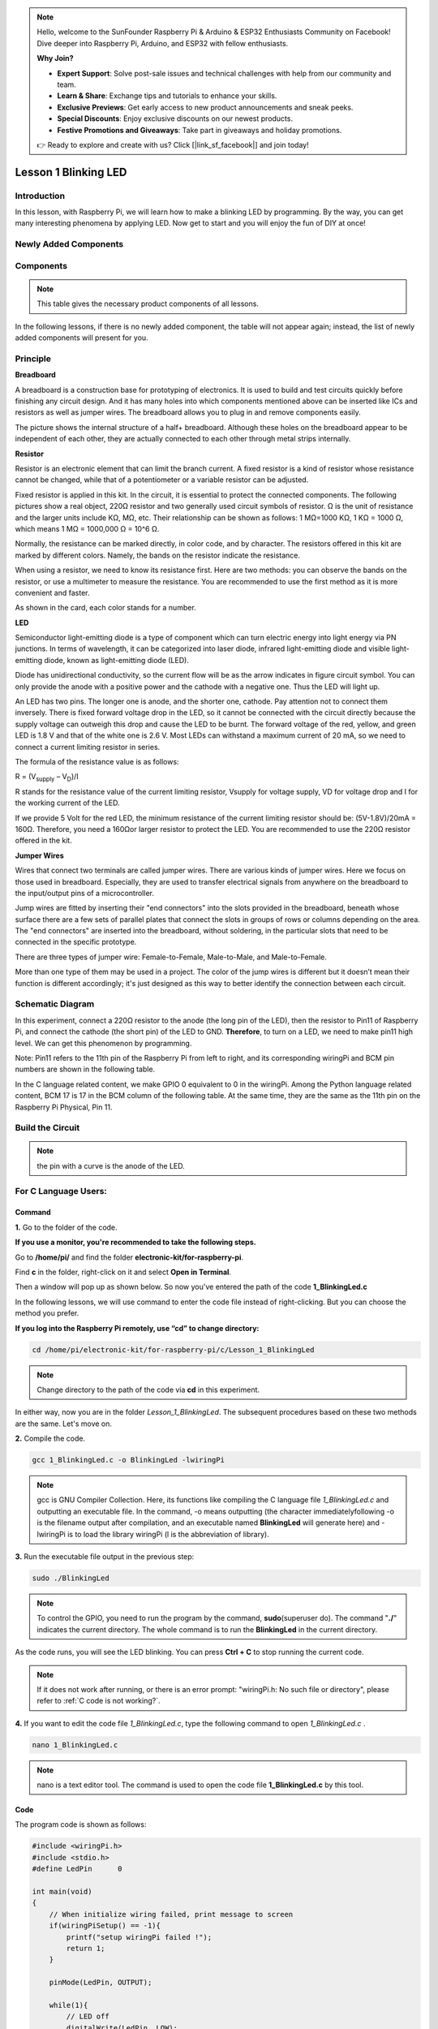 .. note::

    Hello, welcome to the SunFounder Raspberry Pi & Arduino & ESP32 Enthusiasts Community on Facebook! Dive deeper into Raspberry Pi, Arduino, and ESP32 with fellow enthusiasts.

    **Why Join?**

    - **Expert Support**: Solve post-sale issues and technical challenges with help from our community and team.
    - **Learn & Share**: Exchange tips and tutorials to enhance your skills.
    - **Exclusive Previews**: Get early access to new product announcements and sneak peeks.
    - **Special Discounts**: Enjoy exclusive discounts on our newest products.
    - **Festive Promotions and Giveaways**: Take part in giveaways and holiday promotions.

    👉 Ready to explore and create with us? Click [|link_sf_facebook|] and join today!

Lesson 1 Blinking LED
=============================

**Introduction**
---------------------

In this lesson, with Raspberry Pi, we will learn how to make a blinking
LED by programming. By the way, you can get many interesting phenomena
by applying LED. Now get to start and you will enjoy the fun of DIY at
once!

**Newly Added Components**
------------------------------

.. image:: media_pi/image194.png
    :width: 800
    :align: center

**Components**
-----------------

.. note:: This table gives the necessary product components of all lessons.

In the following lessons, if there is no newly added component, the
table will not appear again; instead, the list of newly added components
will present for you.

.. image:: media_pi/image195.png
    :width: 800
    :align: center

**Principle**
-----------------

**Breadboard**

A breadboard is a construction base for prototyping of electronics. It
is used to build and test circuits quickly before finishing any circuit
design. And it has many holes into which components mentioned above can
be inserted like ICs and resistors as well as jumper wires. The
breadboard allows you to plug in and remove components easily.

The picture shows the internal structure of a half+ breadboard. Although
these holes on the breadboard appear to be independent of each other,
they are actually connected to each other through metal strips
internally.

.. image:: media_pi/image60.png
    :width: 800
    :align: center

**Resistor**

Resistor is an electronic element that can limit the branch current. A
fixed resistor is a kind of resistor whose resistance cannot be changed,
while that of a potentiometer or a variable resistor can be adjusted.

Fixed resistor is applied in this kit. In the circuit, it is essential
to protect the connected components. The following pictures show a real
object, 220Ω resistor and two generally used circuit symbols of
resistor. Ω is the unit of resistance and the larger units include KΩ,
MΩ, etc. Their relationship can be shown as follows: 1 MΩ=1000 KΩ, 1 KΩ
= 1000 Ω, which means 1 MΩ = 1000,000 Ω = 10^6 Ω.

.. image:: media_pi/image196.png
    :width: 800
    :align: center

Normally, the resistance can be marked directly, in color code, and by
character. The resistors offered in this kit are marked by different
colors. Namely, the bands on the resistor indicate the resistance.

When using a resistor, we need to know its resistance first. Here are
two methods: you can observe the bands on the resistor, or use a
multimeter to measure the resistance. You are recommended to use the
first method as it is more convenient and faster.

As shown in the card, each color stands for a number.

.. image:: media_pi/image65.jpeg
    :width: 800
    :align: center

**LED**

Semiconductor light-emitting diode is a type of component which can turn
electric energy into light energy via PN junctions. In terms of
wavelength, it can be categorized into laser diode, infrared
light-emitting diode and visible light-emitting diode, known as
light-emitting diode (LED).

.. image:: media_pi/image197.png
    :width: 800
    :align: center

Diode has unidirectional conductivity, so the current flow will be as
the arrow indicates in figure circuit symbol. You can only provide the
anode with a positive power and the cathode with a negative one. Thus
the LED will light up.

An LED has two pins. The longer one is anode, and the shorter one,
cathode. Pay attention not to connect them inversely. There is fixed
forward voltage drop in the LED, so it cannot be connected with the
circuit directly because the supply voltage can outweigh this drop and
cause the LED to be burnt. The forward voltage of the red, yellow, and
green LED is 1.8 V and that of the white one is 2.6 V. Most LEDs can
withstand a maximum current of 20 mA, so we need to connect a current
limiting resistor in series.

The formula of the resistance value is as follows:

R = (V\ :sub:`supply` – V\ :sub:`D`)/I

R stands for the resistance value of the current limiting resistor,
Vsupply for voltage supply, VD for voltage drop and I for the working
current of the LED.

If we provide 5 Volt for the red LED, the minimum resistance of the
current limiting resistor should be: (5V-1.8V)/20mA = 160Ω. Therefore,
you need a 160Ωor larger resistor to protect the LED. You are
recommended to use the 220Ω resistor offered in the kit.

**Jumper Wires**

Wires that connect two terminals are called jumper wires. There are
various kinds of jumper wires. Here we focus on those used in
breadboard. Especially, they are used to transfer electrical signals
from anywhere on the breadboard to the input/output pins of a
microcontroller.

Jump wires are fitted by inserting their "end connectors" into the slots
provided in the breadboard, beneath whose surface there are a few sets
of parallel plates that connect the slots in groups of rows or columns
depending on the area. The "end connectors" are inserted into the
breadboard, without soldering, in the particular slots that need to be
connected in the specific prototype.

There are three types of jumper wire: Female-to-Female, Male-to-Male,
and Male-to-Female.

.. image:: media_pi/image198.png
    :width: 800
    :align: center

More than one type of them may be used in a project. The color of the
jump wires is different but it doesn’t mean their function is different
accordingly; it's just designed as this way to better identify the
connection between each circuit.

**Schematic Diagram**
-------------------------

In this experiment, connect a 220Ω resistor to the anode (the long pin
of the LED), then the resistor to Pin11 of Raspberry Pi, and connect the
cathode (the short pin) of the LED to GND. **Therefore**, to turn on a
LED, we need to make pin11 high level. We can get this phenomenon by
programming.

Note: Pin11 refers to the 11th pin of the Raspberry Pi from left to
right, and its corresponding wiringPi and BCM pin numbers are shown in
the following table.

In the C language related content, we make GPIO 0 equivalent to 0 in the
wiringPi. Among the Python language related content, BCM 17 is 17 in the
BCM column of the following table. At the same time, they are the same
as the 11th pin on the Raspberry Pi Physical, Pin 11.

.. image:: media_pi/image199.png
    :width: 800
    :align: center

**Build the Circuit**
-------------------------

.. note:: the pin with a curve is the anode of the LED.

.. image:: media_pi/image72.png
    :width: 800
    :align: center


**For C Language Users:**
-----------------------------

**Command**
^^^^^^^^^^^^

**1.** Go to the folder of the code.

**If you use a monitor, you're recommended to take the following
steps.**

Go to **/home/pi/** and find the folder
**electronic-kit/for-raspberry-pi**.

Find **c** in the folder, right-click on it and select **Open in
Terminal**.

.. image:: media_pi/image73.png
    :width: 800
    :align: center

Then a window will pop up as shown below. So now you've entered the path
of the code **1_BlinkingLed.c**

.. image:: media_pi/image74.png
    :width: 800
    :align: center

In the following lessons, we will use command to enter the code file
instead of right-clicking. But you can choose the method you prefer.

**If you log into the Raspberry Pi remotely, use “cd” to change
directory:**

.. raw:: html

    <run></run>

.. code-block::

    cd /home/pi/electronic-kit/for-raspberry-pi/c/Lesson_1_BlinkingLed

.. note::
    Change directory to the path of the code via **cd** in this
    experiment.

.. image:: media_pi/image75.png
    :width: 800
    :align: center

In either way, now you are in the folder *Lesson_1_BlinkingLed*. The
subsequent procedures based on these two methods are the same. Let's
move on.

**2.** Compile the code.

.. raw:: html

    <run></run>

.. code-block::

    gcc 1_BlinkingLed.c -o BlinkingLed -lwiringPi

.. note::
    gcc is GNU Compiler Collection. Here, its functions like compiling the C language file *1_BlinkingLed.c* 
    and outputting an executable file. In the command, -o means outputting (the character immediatelyfollowing -o is
    the filename output after compilation, and an executable named **BlinkingLed** 
    will generate here) and -lwiringPi is to load the library wiringPi (l is the abbreviation of library).

.. image:: media_pi/image76.png
    :width: 800
    :align: center

**3.** Run the executable file output in the previous step:

.. raw:: html

    <run></run>

.. code-block::

    sudo ./BlinkingLed

.. note::
    To control the GPIO, you need to run the program by the command, 
    **sudo**\ (superuser do). The command "**./**" indicates the
    current directory. The whole command is to run the **BlinkingLed** in
    the current directory.

.. image:: media_pi/image77.png
    :width: 800
    :align: center

As the code runs, you will see the LED blinking. You can press **Ctrl +
C** to stop running the current code.

.. note::

    If it does not work after running, or there is an error prompt: \"wiringPi.h: No such file or directory\", please refer to :ref:`C code is not working?`.

**4.** If you want to edit the code file *1_BlinkingLed.c*, type the
following command to open *1_BlinkingLed.c* .

.. raw:: html

    <run></run>

.. code-block::

    nano 1_BlinkingLed.c


.. note::
    nano is a text editor tool. The command is used to open the
    code file **1_BlinkingLed.c** by this tool.

**Code**
^^^^^^^^^^^^^^

The program code is shown as follows:

.. code-block:: C

    #include <wiringPi.h>  
    #include <stdio.h>  
    #define LedPin      0  
      
    int main(void)  
    {  
        // When initialize wiring failed, print message to screen  
        if(wiringPiSetup() == -1){  
            printf("setup wiringPi failed !");  
            return 1;   
        }  
          
        pinMode(LedPin, OUTPUT);   
          
        while(1){  
            // LED off  
            digitalWrite(LedPin, LOW);  
            printf("...LED off\n");  
            delay(500);  
            // LED on  
            digitalWrite(LedPin, HIGH);  
            printf("LED on...\n");  
            delay(500);  
        }  
      
        return 0;  
    }    

**Code Explanation**
^^^^^^^^^^^^^^^^^^^^^

.. code-block:: C

    #include <wiringPi.h> 

The hardware drive library is designed for the C language of Raspberry Pi. 
Adding this library is conducive to the 
initialization of hardware,and the output of I/O ports, PWM, etc.

.. code-block:: C

    #include <stdio.h>

Standard I/O library. The printf function used for printing the 
data displayed on the screen is realized by this 
library. There are many other performance functions for you to explore.

.. code-block:: C

    #define LedPin      0  

Assign GPIO 0 to LedPin that represents GPIO 0 in the code later.

.. code-block:: c

    8.      if (wiringPiSetup() == -1){  

    9.          printf("setup wiringPi failed !");  

    10.         return 1;   

This initializes wiringPi library and assumes that the 
calling program is going to be using the wiringPi pin numbering scheme. 
This function needs to be called with root privileges.
When initialize wiring failed, print message to screen.

.. code-block:: c

    13.     pinMode(LedPin, OUTPUT);

This sets the mode of a pin to either INPUT, OUTPUT, PWM_OUTPUT or 
GPIO_CLOCK. Note that only wiringPi pin 1 (BCM_GPIO 18) supports 
hardware PWM output, you can also set other pins to PWM output using the softPWM library. 
Only wiringPi pin 7 (BCM_GPIO 4) supports CLOCK output modes. 
Here we set LedPin as OUTPUT mode to write value to it.

.. code-block:: c

    17.         digitalWrite(LedPin, LOW); 

Writes the value HIGH or LOW (1 or 0) to the given 
pin which must have been previously set as OUTPUT. 
On Raspberry Pi, when the output voltage is less than 0.4V, 
by default, it is low level, LOW, and when the voltage is 
greater than 2.4V, it is high level, HIGH. Since the anode 
of LED is connected to GPIO 0, thus the LED will light up 
if GPIO 0 is set high. On the contrary, set GPIO 0 as low 
level, digitalWrite (LedPin, LOW), LED will go out.

.. code-block:: c

    18.         printf("...LED off\n");

The **printf** function is a standard library function and its 
function prototype is in the header file "stdio.h". The 
general form of the call is: printf("format control string", 
output table columns). The format control string is used to specify 
the output format, which is divided into format string and non-format 
string. The format string starts with “%” followed by format characters 
such as “%d”for decimal integer output. Non-format strings are printed as prototypes. What is used here is a non-format string, 
followed by "\n" that is a newline character, representing 
automatic line wrapping after printing a string.

.. code-block:: c

    19.         delay(500); 

This is a function that suspends the program for a period of
time. And the speed of the program is determined by our 
hardware. Here we turn on or off the LED. If there is no 
**delay** function, the program will run the whole program very
fast and continuously loop and we can hardly observe the phenomenon. 
So we need the **delay** function to help us write and debug the
program. **delay (500)** keeps the current HIGH or LOW state for 500ms(0.5s).

.. code-block:: c

    26.    return 0;

Usually, it is placed in the last position of the **main** function, 
indicating that the function returns 0 after  executing the function.

**For Python Language Users**
--------------------------------

**If you use a monitor, you're recommended to take the following
steps.**

Find **1_BlinkingLed.py** and double click it to open the file.

.. image:: media_pi/image79.png
    :width: 800
    :align: center

Click **Run** ->\ **Run Module** in the window and the following
contents will appear.

.. image:: media_pi/image80.png
    :width: 800
    :align: center

To stop it from running, just click the **X** button on the top right
corner to close it and then you'll back to the code. If you modify the
code, before clicking Run Module (**F5**) you need to save it first.
Then you can see the results.

**If you log into the Raspberry Pi remotely, type in the command:**

.. raw:: html

    <run></run>

.. code-block::

    cd /home/pi/electronic-kit/for-raspberry-pi/python

.. note::
    Change directory to the path of the code via **cd** in this  experiment.

.. image:: media_pi/image81.png
    :width: 800
    :align: center

**2.** Run the code.

.. raw:: html

    <run></run>

.. code-block::

    sudo python3 1_BlinkingLed.py

.. note::
    Here, sudo means superuser do, and the command python3 means to run the file by the programming language, Python 3.0.

.. image:: media_pi/image82.png
    :width: 800
    :align: center

As the code runs, you will see the LED blinking. You can press
**Ctrl+C** to stop running the current code.

**3.** If you want to edit the code file **1_BlinkingLed.c**, type the
following command to open **1_BlinkingLed.c**

.. raw:: html

    <run></run>

.. code-block::

    nano 1_BlinkingLed.py

.. note::
    nano is a text editor tool. The command is used to open thecode file **1_BlinkingLed.c** by this tool.


.. image:: media_pi/image83.png
    :width: 800
    :align: center

**Code**
^^^^^^^^^

.. note::
    You can **Modify/Reset/Copy/Run/Stop** the code below. But before that, you need to go to  source code path like ``electronic-kit/for-raspberry-pi/python``. After modifying the code, you can run it directly to see the effect.

The following is the program code:

.. raw:: html

    <run></run>

.. code-block:: python

    import RPi.GPIO as GPIO    
    import time     
      
    # Set BCM 17 as LED pin  
    LedPin = 17  
      
    # Define a setup function for some setup  
    def setup():  
        GPIO.setmode(GPIO.BCM)  
        GPIO.setup(LedPin, GPIO.OUT, initial=GPIO.LOW)  
      
    # Define a main function for main process  
    def main():  
        while True:  
            print ('...LED ON')  
            # Turn on LED  
            GPIO.output(LedPin, GPIO.HIGH)  
            time.sleep(0.5)  
            print ('LED OFF...')  
            # Turn off LED  
            GPIO.output(LedPin, GPIO.LOW)   
            time.sleep(0.5)  
      
    # Define a destroy function for clean up everything after the script finished   
    def destroy():  
        # Turn off LED  
        GPIO.output(LedPin, GPIO.LOW)  
        # Release resource  
        GPIO.cleanup()                      
      
    # If run this script directly, do:  
    if __name__ == '__main__':  
        setup()  
        try:  
            main()  
        # When 'Ctrl+C' is pressed, the child program   
        # destroy() will be  executed.  
        except KeyboardInterrupt:  
            destroy()  

**Code Explanation**
 

.. code-block:: 

  1.import RPi.GPIO as GPIO 

In this way, import the RPi.GPIO library, then define a 
variable, GPIO to replace RPI.GPIO in the following code.

.. code-block:: 

  2.import time

Import time library to help use delay function in the following program.

.. code-block:: 

    5.LedPin = 17 

LED connects to the pin 11 of the board, namely, the BCM 17 of the Raspberry Pi.

.. code-block:: 

  9.    GPIO.setmode(GPIO.BCM) 

There are two ways of numbering the I/O pins on a Raspberry Pi 
within RPi.GPIO: BOARD numbers and BCM numbers. 
In our lessons, what we use is BCM numbering method.

.. code-block:: 

    10.    GPIO.setup(LedPin, GPIO.OUT, initial=GPIO.LOW)

You need to set up every channel you use as input mode or 
output mode. Here we set the mode of LedPin to GPIO.OUT, 
and initial level to LOW( 0v ).

.. code-block:: 

   17.        GPIO.output(LedPin, GPIO.HIGH)

Set LedPin to output high level to light up LED.

.. code-block:: 

     18.        time.sleep(0.5)

Delay for 0.5 second. Here, the statement is similar to delay function in C language, the unit is second.    

.. code-block:: 

    32.if __name__ == '__main__':  
    33.    setup()  
    34.    try:  
    35.        main()  
    36.    # When 'Ctrl+C' is pressed, the program   
    37.    # destroy() will be  executed.  
    38.    except KeyboardInterrupt:  
    39.        destroy()  

This is the general running structure of the code. When the 
program starts to run, it initializes the pin by running the **setup()**, 
and then runs the code in the **main()** function to 
set the pin to high and low levels. When 'Ctrl+C' is pressed, the program, 
**destroy()** will be executed.  

**Phenomenon Picture**
-----------------------------

.. image:: media_pi/image84.jpeg
    :width: 800
    :align: center



